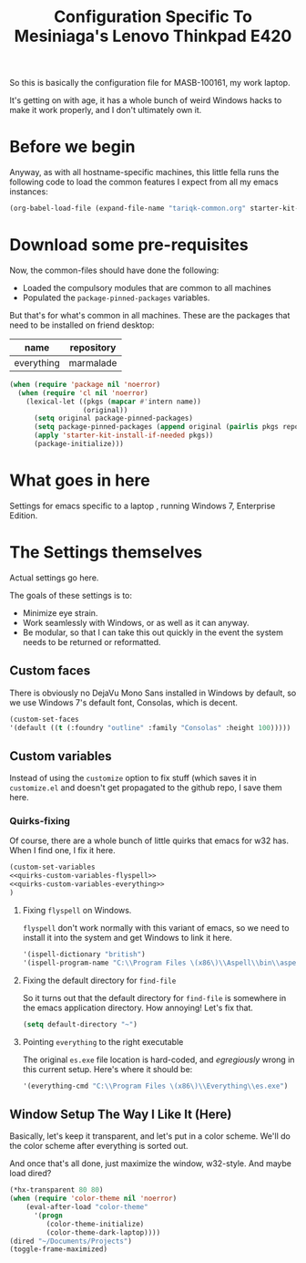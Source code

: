 
#+TITLE: Configuration Specific To Mesiniaga's Lenovo Thinkpad E420
#+STARTUP: indent hidestars
#+OPTIONS: toc:nil num:nil ^:nil

So this is basically the configuration file for MASB-100161, my work laptop.

It's getting on with age, it has a whole bunch of weird Windows hacks to make it work properly, and I don't ultimately own it.

* Before we begin
Anyway, as with all hostname-specific machines, this little fella runs the following code to load the common features I expect from all my emacs instances:

#+begin_src emacs-lisp
(org-babel-load-file (expand-file-name "tariqk-common.org" starter-kit-dir))
#+end_src

* Download some pre-requisites
Now, the common-files should have done the following:

- Loaded the compulsory modules that are common to all machines
- Populated the =package-pinned-packages= variables.

But that's for what's common in all machines. These are the packages that need to be installed on friend desktop:

#+NAME: package-settings :colnames yes
| name       | repository |
|------------+------------|
| everything | marmalade  |

#+begin_src emacs-lisp :var name=package-settings[,0] repository=package-settings[,1]
  (when (require 'package nil 'noerror)
    (when (require 'cl nil 'noerror)
      (lexical-let ((pkgs (mapcar #'intern name))
                    (original))
        (setq original package-pinned-packages)
        (setq package-pinned-packages (append original (pairlis pkgs repository)))
        (apply 'starter-kit-install-if-needed pkgs))
        (package-initialize)))
#+end_src  

* What goes in here
Settings for emacs specific to a laptop , running Windows 7, Enterprise Edition.

* The Settings themselves
Actual settings go here.

The goals of these settings is to:
- Minimize eye strain.
- Work seamlessly with Windows, or as well as it can anyway.
- Be modular, so that I can take this out quickly in the event the system needs to be returned or reformatted.

** Custom faces
There is obviously no DejaVu Mono Sans installed in Windows by default, so we use Windows 7's default font, Consolas, which is decent.

#+begin_src emacs-lisp
(custom-set-faces
'(default ((t (:foundry "outline" :family "Consolas" :height 100)))))
#+end_src

** Custom variables
Instead of using the =customize= option to fix stuff (which saves it in =customize.el= and doesn't get propagated to the github repo, I save them here.

*** Quirks-fixing
Of course, there are a whole bunch of little quirks that emacs for w32 has. When I find one, I fix it here.

#+BEGIN_SRC emacs-lisp :noweb yes
(custom-set-variables
<<quirks-custom-variables-flyspell>>
<<quirks-custom-variables-everything>>
)
#+END_SRC

**** Fixing =flyspell= on Windows.
=flyspell= don't work normally with this variant of emacs, so we need to install it into the system and get Windows to link it here.

#+NAME: quirks-custom-variables-flyspell
#+BEGIN_SRC emacs-lisp
   '(ispell-dictionary "british")
   '(ispell-program-name "C:\\Program Files \(x86\)\\Aspell\\bin\\aspell.exe")
#+END_SRC
**** Fixing the default directory for =find-file=
So it turns out that the default directory for =find-file= is somewhere in the emacs application directory. How annoying! Let's fix that.

#+BEGIN_SRC emacs-lisp
  (setq default-directory "~")
#+END_SRC
**** Pointing =everything= to the right executable
The original =es.exe= file location is hard-coded, and /egregiously/ wrong in this current setup. Here's where it should be:

#+NAME: quirks-custom-variables-everything
#+begin_src emacs-lisp
  '(everything-cmd "C:\\Program Files \(x86\)\\Everything\\es.exe")
#+end_src

** Window Setup The Way I Like It (Here)
Basically, let's keep it transparent, and let's put in a color scheme. We'll do the color scheme after everything is sorted out.

And once that's all done, just maximize the window, w32-style. And maybe load dired?

#+begin_src emacs-lisp
  (*hx-transparent 80 80)
  (when (require 'color-theme nil 'noerror)
      (eval-after-load "color-theme"
        '(progn
           (color-theme-initialize)
           (color-theme-dark-laptop))))
  (dired "~/Documents/Projects")
  (toggle-frame-maximized)
#+end_src
